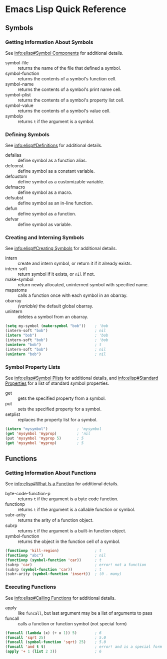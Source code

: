 * Emacs Lisp Quick Reference


** Symbols


*** Getting Information About Symbols

See [[info:elisp#Symbol%20Components][info:elisp#Symbol Components]] for additional details.

- symbol-file :: returns the name of the file that defined a symbol.
- symbol-function :: returns the contents of a symbol's function cell.
- symbol-name :: returns the contents of a symbol's print name cell.
- symbol-plist :: returns the contents of a symbol's property list cell.
- symbol-value :: returns the contents of a symbol's value cell.
- symbolp :: returns =t= if the argument is a symbol.


*** Defining Symbols

See [[info:elisp#Definitions]] for additional details.

- defalias :: define symbol as a function alias.
- defconst :: define symbol as a constant variable.
- defcustom :: define symbol as a customizable variable.
- defmacro :: define symbol as a macro.
- defsubst :: define symbol as an in-line function.
- defun :: define symbol as a function.
- defvar :: define symbol as variable.


*** Creating and Interning Symbols

See [[info:elisp#Creating%20Symbols][info:elisp#Creating Symbols]] for additional details.

- intern :: create and intern symbol, or return it if it already exists.
- intern-soft :: return symbol if it exists, or =nil= if not.
- make-symbol :: return newly allocated, uninterned symbol with specified name.
- mapatoms :: calls a function once with each symbol in an obarray.
- obarray :: /(variable)/ the default global obarray.
- unintern :: deletes a symbol from an obarray.

#+BEGIN_SRC emacs-lisp
  (setq my-symbol (make-symbol "bob"))    ; 'bob
  (intern-soft "bob")                     ; nil
  (intern "bob")                          ; 'bob
  (intern-soft "bob")                     ; 'bob
  (unintern "bob")                        ; t
  (intern-soft "bob")                     ; nil
  (unintern "bob")                        ; nil
#+END_SRC


*** Symbol Property Lists

See [[info:elisp#Symbol%20Plists][info:elisp#Symbol Plists]] for additional details, and [[info:elisp#Standard%20Properties][info:elisp#Standard Properties]]
for a list of standard symbol properties.

- get :: gets the specified property from a symbol.
- put :: sets the specified property for a symbol.
- setplist :: replaces the property list for a symbol.

#+BEGIN_SRC emacs-lisp
  (intern "mysymbol")             ; 'mysymbol
  (get 'mysymbol 'myprop)         ; 'nil
  (put 'mysymbol 'myprop 5)       ; 5
  (get 'mysymbol 'myprop)         ; 5
#+END_SRC


** Functions


*** Getting Information About Functions

See [[info:elisp#What%20Is%20a%20Function][info:elisp#What Is a Function]] for additional details.

- byte-code-function-p :: returns =t= if the argument is a byte code function.
- functionp :: returns =t= if the argument is a callable function or symbol.
- subr-arity :: returns the arity of a function object.
- subrp :: returns =t= if the argument is a built-in function object.
- symbol-function :: returns the object in the function cell of a symbol.

#+BEGIN_SRC emacs-lisp
  (functionp 'kill-region)                ; t
  (functionp "abc")                       ; nil
  (functionp (symbol-function 'car))      ; t
  (subrp 'car)                            ; error! not a function
  (subrp (symbol-function 'car))          ; t
  (subr-arity (symbol-function 'insert))  ; (0 . many)
#+END_SRC


*** Executing Functions

See [[info:elisp#Calling%20Functions][info:elisp#Calling Functions]] for additional details.

- apply :: like =funcall=, but last argument may be a list of arguments to pass
- funcall :: calls a function or function symbol (not special form)

#+BEGIN_SRC emacs-lisp
  (funcall (lambda (x) (+ x 1)) 5)        ; 6
  (funcall 'sqrt 25)                      ; 5.0
  (funcall (symbol-function 'sqrt) 25)    ; 5.0
  (funcall 'and t t)                      ; error! and is a special form
  (apply '+ 1 (list 2 3))                 ; 6
#+END_SRC
